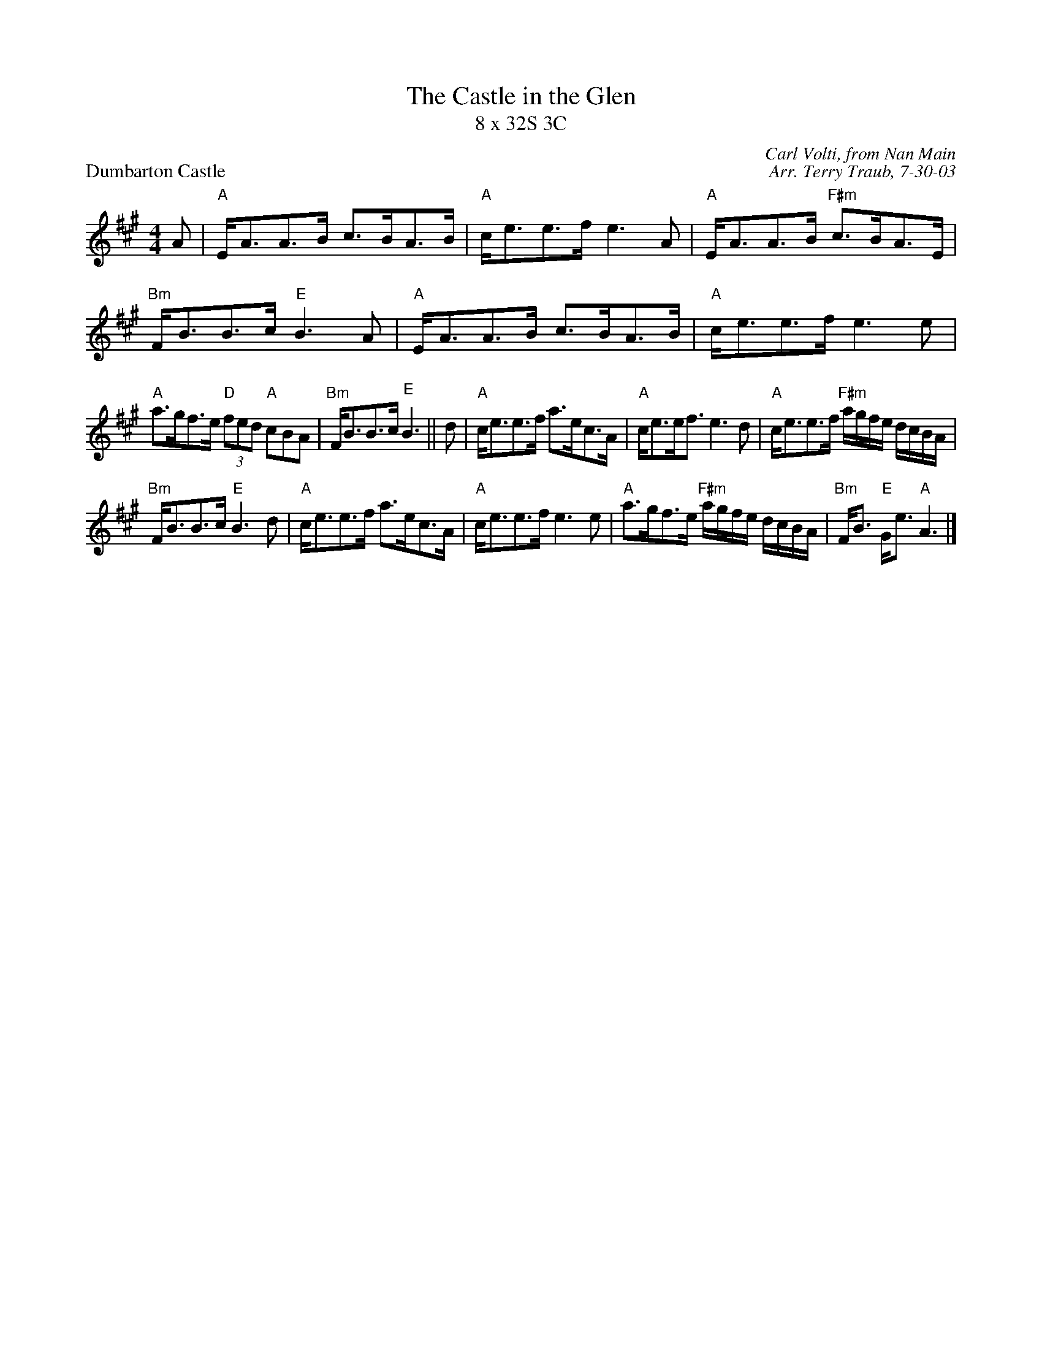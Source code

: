 X:1
T: The Castle in the Glen
T: 8 x 32S 3C
P: Dumbarton Castle
C: Carl Volti, from Nan Main
C: Arr. Terry Traub, 7-30-03
M: 4/4
L: 1/8
K: A
A|"A"E<AA>B c>BA>B|"A"c<ee>f e3 A|"A"E<AA>B "F#m"c>BA>E|"Bm"F<BB>c "E"B3 A|"A"E<AA>B c>BA>B|"A"c<ee>f e3 e|
"A"a>gf>e "D"(3fed "A"cBA|"Bm"F<BB>c "E"B3||d|"A"c<ee>f a>ec>A|"A"c<ee<f e3 d|"A"c<ee>f "F#m"a/g/f/e/ d/c/B/A/|
"Bm"F<BB>c "E"B3 d|"A"c<ee>f a>ec>A|"A"c<ee>f e3 e|"A"a>gf>e "F#m"a/g/f/e/ d/c/B/A/|"Bm"F<B "E"G<e "A"A3 |]
